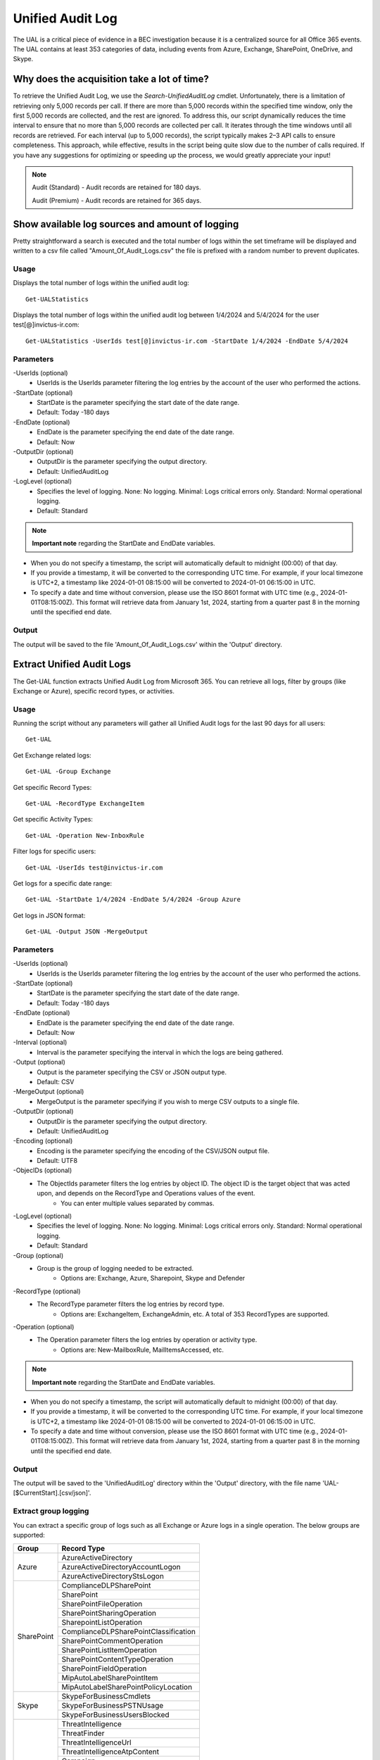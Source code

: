 Unified Audit Log
=======

The UAL is a critical piece of evidence in a BEC investigation because it is a centralized source for
all Office 365 events. The UAL contains at least 353 categories of data, including events from Azure,
Exchange, SharePoint, OneDrive, and Skype.

Why does the acquisition take a lot of time?
^^^^^^^^^^^
To retrieve the Unified Audit Log, we use the `Search-UnifiedAuditLog` cmdlet. Unfortunately, there is a limitation of retrieving only 5,000 records per call. If there are more than 5,000 records within the specified time window, only the first 5,000 records are collected, and the rest are ignored.
To address this, our script dynamically reduces the time interval to ensure that no more than 5,000 records are collected per call. It iterates through the time windows until all records are retrieved. For each interval (up to 5,000 records), the script typically makes 2–3 API calls to ensure completeness.
This approach, while effective, results in the script being quite slow due to the number of calls required. If you have any suggestions for optimizing or speeding up the process, we would greatly appreciate your input!

.. note::

  Audit (Standard) - Audit records are retained for 180 days.
  
  Audit (Premium) - Audit records are retained for 365 days. 

Show available log sources and amount of logging
^^^^^^^^^^^
Pretty straightforward a search is executed and the total number of logs within the set timeframe will be displayed and written to a csv file called "Amount_Of_Audit_Logs.csv" the file is prefixed with a random number to prevent duplicates.

Usage
""""""""""""""""""""""""""
Displays the total number of logs within the unified audit log:
::

   Get-UALStatistics

Displays the total number of logs within the unified audit log between 1/4/2024 and 5/4/2024 for the user test[@]invictus-ir.com:
::

   Get-UALStatistics -UserIds test[@]invictus-ir.com -StartDate 1/4/2024 -EndDate 5/4/2024

Parameters
""""""""""""""""""""""""""
-UserIds (optional)
    - UserIds is the UserIds parameter filtering the log entries by the account of the user who performed the actions.

-StartDate (optional)
    - StartDate is the parameter specifying the start date of the date range.
    - Default: Today -180 days

-EndDate (optional)
    - EndDate is the parameter specifying the end date of the date range.
    - Default: Now

-OutputDir (optional)
    - OutputDir is the parameter specifying the output directory.
    - Default: UnifiedAuditLog

-LogLevel (optional)
    - Specifies the level of logging. None: No logging. Minimal: Logs critical errors only. Standard: Normal operational logging.
    - Default: Standard

.. note::

  **Important note** regarding the StartDate and EndDate variables. 

- When you do not specify a timestamp, the script will automatically default to midnight (00:00) of that day.
- If you provide a timestamp, it will be converted to the corresponding UTC time. For example, if your local timezone is UTC+2, a timestamp like 2024-01-01 08:15:00 will be converted to 2024-01-01 06:15:00 in UTC.
- To specify a date and time without conversion, please use the ISO 8601 format with UTC time (e.g., 2024-01-01T08:15:00Z). This format will retrieve data from January 1st, 2024, starting from a quarter past 8 in the morning until the specified end date.

Output
""""""""""""""""""""""""""
The output will be saved to the file 'Amount_Of_Audit_Logs.csv' within the 'Output' directory.

Extract Unified Audit Logs
^^^^^^^^^^^
The Get-UAL function extracts Unified Audit Log from Microsoft 365. You can retrieve all logs, filter by groups (like Exchange or Azure), specific record types, or activities.

Usage
""""""""""""""""""""""""""
Running the script without any parameters will gather all Unified Audit logs for the last 90 days for all users:
::

    Get-UAL

Get Exchange related logs:
::

    Get-UAL -Group Exchange

Get specific Record Types:
::

    Get-UAL -RecordType ExchangeItem

Get specific Activity Types:
::

    Get-UAL -Operation New-InboxRule

Filter logs for specific users:
::

    Get-UAL -UserIds test@invictus-ir.com

Get logs for a specific date range:
::
    
    Get-UAL -StartDate 1/4/2024 -EndDate 5/4/2024 -Group Azure

Get logs in JSON format:
::

    Get-UAL -Output JSON -MergeOutput


Parameters
""""""""""""""""""""""""""
-UserIds (optional)
    - UserIds is the UserIds parameter filtering the log entries by the account of the user who performed the actions.

-StartDate (optional)
    - StartDate is the parameter specifying the start date of the date range.
    - Default: Today -180 days

-EndDate (optional)
    - EndDate is the parameter specifying the end date of the date range.
    - Default: Now

-Interval (optional)
    - Interval is the parameter specifying the interval in which the logs are being gathered.

-Output (optional)
    - Output is the parameter specifying the CSV or JSON output type.
    - Default: CSV

-MergeOutput (optional)
    - MergeOutput is the parameter specifying if you wish to merge CSV outputs to a single file.

-OutputDir (optional)
    - OutputDir is the parameter specifying the output directory.
    - Default: UnifiedAuditLog

-Encoding (optional)
    - Encoding is the parameter specifying the encoding of the CSV/JSON output file.
    - Default: UTF8

-ObjecIDs (optional)
    - The ObjectIds parameter filters the log entries by object ID. The object ID is the target object that was acted upon, and depends on the RecordType and Operations values of the event.
	- You can enter multiple values separated by commas.

-LogLevel (optional)
    - Specifies the level of logging. None: No logging. Minimal: Logs critical errors only. Standard: Normal operational logging.
    - Default: Standard

-Group (optional)
    - Group is the group of logging needed to be extracted.
	- Options are: Exchange, Azure, Sharepoint, Skype and Defender

-RecordType (optional)
    - The RecordType parameter filters the log entries by record type.
	- Options are: ExchangeItem, ExchangeAdmin, etc. A total of 353 RecordTypes are supported.

-Operation (optional)
    - The Operation parameter filters the log entries by operation or activity type.
	- Options are: New-MailboxRule, MailItemsAccessed, etc.

.. note::

  **Important note** regarding the StartDate and EndDate variables. 

- When you do not specify a timestamp, the script will automatically default to midnight (00:00) of that day.
- If you provide a timestamp, it will be converted to the corresponding UTC time. For example, if your local timezone is UTC+2, a timestamp like 2024-01-01 08:15:00 will be converted to 2024-01-01 06:15:00 in UTC.
- To specify a date and time without conversion, please use the ISO 8601 format with UTC time (e.g., 2024-01-01T08:15:00Z). This format will retrieve data from January 1st, 2024, starting from a quarter past 8 in the morning until the specified end date.

Output
""""""""""""""""""""""""""
The output will be saved to the 'UnifiedAuditLog' directory within the 'Output' directory, with the file name 'UAL-[$CurrentStart].[csv/json]'.

Extract group logging
""""""""""""""""""""""""""
You can extract a specific group of logs such as all Exchange or Azure logs in a single operation. The below groups are supported:

+-------------------+--------------------------------------------+
| Group             | Record Type                                |
+===================+============================================+
|  Azure            | AzureActiveDirectory                       |
|                   +--------------------------------------------+
|                   | AzureActiveDirectoryAccountLogon           |
|                   +--------------------------------------------+
|                   | AzureActiveDirectoryStsLogon               |
+-------------------+--------------------------------------------+
| SharePoint        | ComplianceDLPSharePoint                    |
|                   +--------------------------------------------+
|                   | SharePoint                                 |
|                   +--------------------------------------------+
|                   | SharePointFileOperation                    |
|                   +--------------------------------------------+
|                   | SharePointSharingOperation                 |
|                   +--------------------------------------------+
|                   | SharepointListOperation                    |
|                   +--------------------------------------------+
|                   | ComplianceDLPSharePointClassification      |
|                   +--------------------------------------------+
|                   | SharePointCommentOperation                 |
|                   +--------------------------------------------+
|                   | SharePointListItemOperation                |
|                   +--------------------------------------------+
|                   | SharePointContentTypeOperation             |
|                   +--------------------------------------------+
|                   | SharePointFieldOperation                   |
|                   +--------------------------------------------+
|                   | MipAutoLabelSharePointItem                 |
|                   +--------------------------------------------+
|                   | MipAutoLabelSharePointPolicyLocation       |
+-------------------+--------------------------------------------+
|  Skype            | SkypeForBusinessCmdlets                    |
|                   +--------------------------------------------+
|                   | SkypeForBusinessPSTNUsage                  |
|                   +--------------------------------------------+
|                   | SkypeForBusinessUsersBlocked               |
+-------------------+--------------------------------------------+
| Defender          | ThreatIntelligence                         |
|                   +--------------------------------------------+
|                   | ThreatFinder                               |
|                   +--------------------------------------------+
|                   | ThreatIntelligenceUrl                      |
|                   +--------------------------------------------+
|                   | ThreatIntelligenceAtpContent               |
|                   +--------------------------------------------+
|                   | Campaign                                   |
|                   +--------------------------------------------+
|                   | AirInvestigation                           |
|                   +--------------------------------------------+
|                   | WDATPAlerts                                |
|                   +--------------------------------------------+
|                   | AirManualInvestigation                     |
|                   +--------------------------------------------+
|                   | AirAdminActionInvestigation                |
|                   +--------------------------------------------+
|                   | MSTIC                                      |
|                   +--------------------------------------------+
|                   | MCASAlerts                                 |
+-------------------+--------------------------------------------+
| Exchange          | ExchangeAdmin                              |
|                   +--------------------------------------------+
|                   | ExchangeAggregatedOperation                |
|                   +--------------------------------------------+
|                   | ExchangeItem                               |
|                   +--------------------------------------------+
|                   | ExchangeItemGroup                          |
|                   +--------------------------------------------+
|                   | ExchangeItemAggregated                     |
|                   +--------------------------------------------+
|                   | ComplianceDLPExchange                      |
|                   +--------------------------------------------+
|                   | ComplianceSupervisionExchange              |
+-------------------+--------------------------------------------+